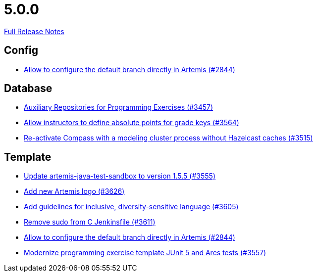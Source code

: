 // SPDX-FileCopyrightText: 2023 Artemis Changelog Contributors
//
// SPDX-License-Identifier: CC-BY-SA-4.0

= 5.0.0

link:https://github.com/ls1intum/Artemis/releases/tag/5.0.0[Full Release Notes]

== Config

* link:https://www.github.com/ls1intum/Artemis/commit/2176e2d2baf21354a96c3692437b315a9dee252b/[Allow to configure the default branch directly in Artemis (#2844)]


== Database

* link:https://www.github.com/ls1intum/Artemis/commit/f7d4291d3934ce04aa12049e64be25175f0b1505/[Auxiliary Repositories for Programming Exercises (#3457)]
* link:https://www.github.com/ls1intum/Artemis/commit/5bacbd6c17896cedf9e5600f0b291aef5ba3b744/[Allow instructors to define absolute points for grade keys (#3564)]
* link:https://www.github.com/ls1intum/Artemis/commit/fa90f52fcdfd159faffb42a9abd7b7f82b571561/[Re-activate Compass with a modeling cluster process without Hazelcast caches (#3515)]


== Template

* link:https://www.github.com/ls1intum/Artemis/commit/45df7845d6eb986235980de2f57a8d9be36232f6/[Update artemis-java-test-sandbox to version 1.5.5 (#3555)]
* link:https://www.github.com/ls1intum/Artemis/commit/f8473ba895f4c54ad893fcb38e86b6943e843937/[Add new Artemis logo  (#3626)]
* link:https://www.github.com/ls1intum/Artemis/commit/6403d37c3a217ce29f5c30335bb162bb5f753a49/[Add guidelines for inclusive, diversity-sensitive language (#3605)]
* link:https://www.github.com/ls1intum/Artemis/commit/bd9703a3c5e645c13e512c3b8aa11acd37f01730/[Remove sudo from C Jenkinsfile (#3611)]
* link:https://www.github.com/ls1intum/Artemis/commit/2176e2d2baf21354a96c3692437b315a9dee252b/[Allow to configure the default branch directly in Artemis (#2844)]
* link:https://www.github.com/ls1intum/Artemis/commit/425f826477b4a225d3863fabcd49a5cc51f80625/[Modernize programming exercise template JUnit 5 and Ares tests (#3557)]
